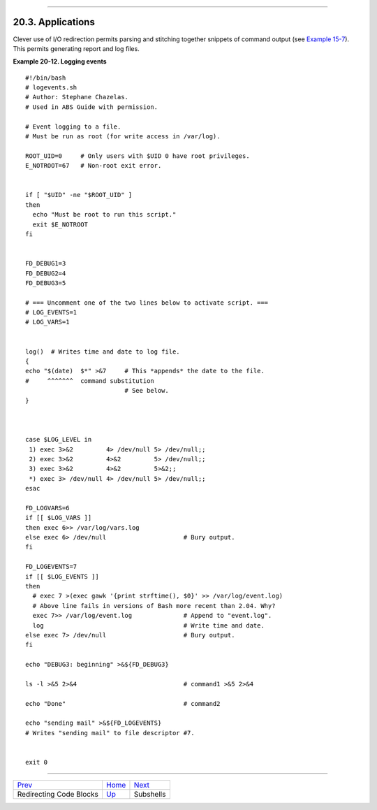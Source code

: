 +----------------------------------+-------------------------------+----------------------------+
| Advanced Bash-Scripting Guide:   |
+==================================+===============================+============================+
| `Prev <redircb.html>`_           | Chapter 20. I/O Redirection   | `Next <subshells.html>`_   |
+----------------------------------+-------------------------------+----------------------------+

--------------

20.3. Applications
==================

Clever use of I/O redirection permits parsing and stitching together
snippets of command output (see `Example
15-7 <internal.html#READREDIR>`_). This permits generating report and
log files.

**Example 20-12. Logging events**

::

    #!/bin/bash
    # logevents.sh
    # Author: Stephane Chazelas.
    # Used in ABS Guide with permission.

    # Event logging to a file.
    # Must be run as root (for write access in /var/log).

    ROOT_UID=0     # Only users with $UID 0 have root privileges.
    E_NOTROOT=67   # Non-root exit error.


    if [ "$UID" -ne "$ROOT_UID" ]
    then
      echo "Must be root to run this script."
      exit $E_NOTROOT
    fi  


    FD_DEBUG1=3
    FD_DEBUG2=4
    FD_DEBUG3=5

    # === Uncomment one of the two lines below to activate script. ===
    # LOG_EVENTS=1
    # LOG_VARS=1


    log()  # Writes time and date to log file.
    {
    echo "$(date)  $*" >&7     # This *appends* the date to the file.
    #     ^^^^^^^  command substitution
                               # See below.
    }



    case $LOG_LEVEL in
     1) exec 3>&2         4> /dev/null 5> /dev/null;;
     2) exec 3>&2         4>&2         5> /dev/null;;
     3) exec 3>&2         4>&2         5>&2;;
     *) exec 3> /dev/null 4> /dev/null 5> /dev/null;;
    esac

    FD_LOGVARS=6
    if [[ $LOG_VARS ]]
    then exec 6>> /var/log/vars.log
    else exec 6> /dev/null                     # Bury output.
    fi

    FD_LOGEVENTS=7
    if [[ $LOG_EVENTS ]]
    then
      # exec 7 >(exec gawk '{print strftime(), $0}' >> /var/log/event.log)
      # Above line fails in versions of Bash more recent than 2.04. Why?
      exec 7>> /var/log/event.log              # Append to "event.log".
      log                                      # Write time and date.
    else exec 7> /dev/null                     # Bury output.
    fi

    echo "DEBUG3: beginning" >&${FD_DEBUG3}

    ls -l >&5 2>&4                             # command1 >&5 2>&4

    echo "Done"                                # command2 

    echo "sending mail" >&${FD_LOGEVENTS}
    # Writes "sending mail" to file descriptor #7.


    exit 0

--------------

+---------------------------+-------------------------------+----------------------------+
| `Prev <redircb.html>`_    | `Home <index.html>`_          | `Next <subshells.html>`_   |
+---------------------------+-------------------------------+----------------------------+
| Redirecting Code Blocks   | `Up <io-redirection.html>`_   | Subshells                  |
+---------------------------+-------------------------------+----------------------------+

